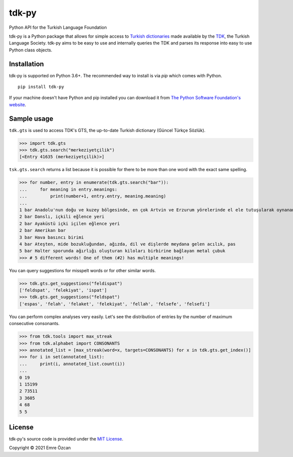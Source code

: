 tdk-py
######
Python API for the Turkish Language Foundation

tdk-py is a Python package that allows for simple access to `Turkish dictionaries`_ made available by the TDK_, the Turkish Language Society.
tdk-py aims to be easy to use and internally queries the TDK and parses its response into easy to use Python class objects.

.. _Turkish dictionaries: https://sozluk.gov.tr
.. _TDK: https://www.tdk.gov.tr

Installation
============

tdk-py is supported on Python 3.6+. The recommended way to install is via *pip* which comes with Python.

::

    pip install tdk-py

If your machine doesn't have Python and pip installed you can download it from `The Python Software Foundation's website`_.

.. _The Python Software Foundation's website: https://www.python.org/downloads/

Sample usage
============
``tdk.gts`` is used to access TDK's GTS, the up-to-date Turkish dictionary (Güncel Türkçe Sözlük).

>>> import tdk.gts
>>> tdk.gts.search("merkeziyetçilik")
[<Entry 41635 (merkeziyetçilik)>]

``tsk.gts.search`` returns a list because it is possible for there to be more than one word with the exact same spelling.

>>> for number, entry in enumerate(tdk.gts.search("bar")):
...     for meaning in entry.meanings:
...         print(number+1, entry.entry, meaning.meaning)
...
1 bar Anadolu'nun doğu ve kuzey bölgesinde, en çok Artvin ve Erzurum yörelerinde el ele tutuşularak oynanan, ağır ritimli bir halk oyunu
2 bar Danslı, içkili eğlence yeri
2 bar Ayaküstü içki içilen eğlence yeri
2 bar Amerikan bar
3 bar Hava basıncı birimi
4 bar Ateşten, mide bozukluğundan, ağızda, dil ve dişlerde meydana gelen acılık, pas
5 bar Halter sporunda ağırlığı oluşturan kiloları birbirine bağlayan metal çubuk
>>> # 5 different words! One of them (#2) has multiple meanings!

You can query suggestions for misspelt words or for other similar words.

>>> tdk.gts.get_suggestions("feldispat")
['feldspat', 'felekiyat', 'ispat']
>>> tdk.gts.get_suggestions("feldspat")
['espas', 'felah', 'felaket', 'felekiyat', 'fellah', 'felsefe', 'felsefi']

You can perform complex analyses very easily.
Let's see the distribution of entries by the number of maximum consecutive consonants.

>>> from tdk.tools import max_streak
>>> from tdk.alphabet import CONSONANTS
>>> annotated_list = [max_streak(word=x, targets=CONSONANTS) for x in tdk.gts.get_index()]
>>> for i in set(annotated_list):
...     print(i, annotated_list.count(i))
...
0 19
1 15199
2 73511
3 3605
4 68
5 5

License
=======
tdk-py's source code is provided under the `MIT License`_.

Copyright © 2021 Emre Özcan

.. _MIT License: LICENSE
